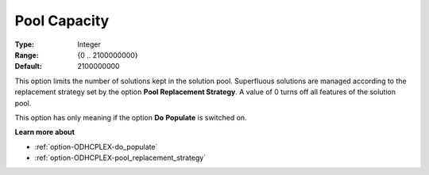 .. _option-ODHCPLEX-pool_capacity:


Pool Capacity
=============



:Type:	Integer	
:Range:	{0 .. 2100000000}	
:Default:	2100000000	



This option limits the number of solutions kept in the solution pool. Superfluous solutions are managed according to the replacement strategy set by the option **Pool Replacement Strategy**. A value of 0 turns off all features of the solution pool.



This option has only meaning if the option **Do** **Populate**  is switched on.



**Learn more about** 

*	:ref:`option-ODHCPLEX-do_populate`  
*	:ref:`option-ODHCPLEX-pool_replacement_strategy`  
